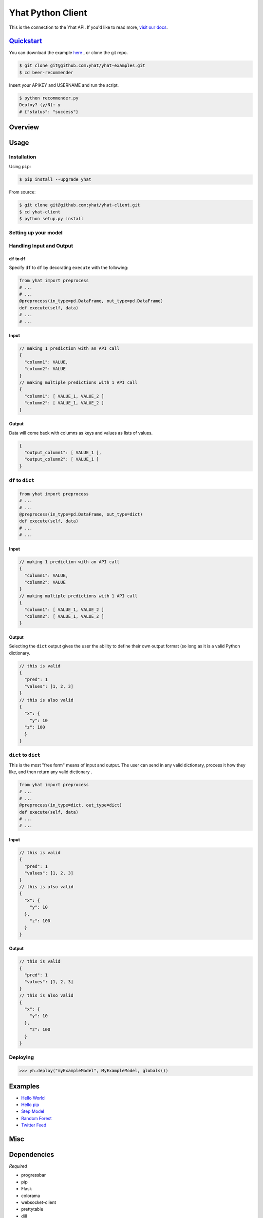 Yhat Python Client
==================

This is the connection to the Yhat API. If you'd like to read more,
`visit our docs <http://docs.yhathq.com/>`__.

`Quickstart <http://docs.yhathq.com/python/tutorial>`__
-------------------------------------------------------

You can download the example
`here <https://s3.amazonaws.com/yhat-examples/beer-recommender.zip>`__ ,
or clone the git repo.

.. code:: bash

    $ git clone git@github.com:yhat/yhat-examples.git
    $ cd beer-recommender

Insert your APIKEY and USERNAME and run the script.

.. code:: bash

    $ python recommender.py
    Deploy? (y/N): y
    # {"status": "success"}

Overview
--------

Usage
-----

Installation
~~~~~~~~~~~~

Using ``pip``:

.. code:: bash

    $ pip install --upgrade yhat

From source:

.. code:: bash

    $ git clone git@github.com:yhat/yhat-client.git
    $ cd yhat-client
    $ python setup.py install

Setting up your model
~~~~~~~~~~~~~~~~~~~~~

Handling Input and Output
~~~~~~~~~~~~~~~~~~~~~~~~~

``df`` to ``df``
^^^^^^^^^^^^^^^^

Specify ``df`` to ``df`` by decorating ``execute`` with the following:

.. code:: python

    from yhat import preprocess
    # ...
    # ...
    @preprocess(in_type=pd.DataFrame, out_type=pd.DataFrame)
    def execute(self, data)
    # ...
    # ...

Input
^^^^^

.. code:: js

    // making 1 prediction with an API call
    {
      "column1": VALUE,
      "column2": VALUE
    }
    // making multiple predictions with 1 API call
    {
      "column1": [ VALUE_1, VALUE_2 ]
      "column2": [ VALUE_1, VALUE_2 ]
    }

Output
^^^^^^

Data will come back with columns as keys and values as lists of values.

.. code:: js

    {
      "output_column1": [ VALUE_1 ],
      "output_column2": [ VALUE_1 ]
    }

``df`` to ``dict``
~~~~~~~~~~~~~~~~~~

.. code:: python

    from yhat import preprocess
    # ...
    # ...
    @preprocess(in_type=pd.DataFrame, out_type=dict)
    def execute(self, data)
    # ...
    # ...

Input
^^^^^

.. code:: js

    // making 1 prediction with an API call
    {
      "column1": VALUE,
      "column2": VALUE
    }
    // making multiple predictions with 1 API call
    {
      "column1": [ VALUE_1, VALUE_2 ]
      "column2": [ VALUE_1, VALUE_2 ]
    }

Output
^^^^^^

Selecting the ``dict`` output gives the user the ability to define their
own output format (so long as it is a valid Python dictionary.

.. code:: js

    // this is valid
    {
      "pred": 1
      "values": [1, 2, 3]
    }
    // this is also valid
    {
      "x": {
        "y": 10
      "z": 100
      }
    }

``dict`` to ``dict``
~~~~~~~~~~~~~~~~~~~~

This is the most "free form" means of input and output. The user can
send in any valid dictionary, process it how they like, and then return
any valid dictionary .

.. code:: python

    from yhat import preprocess
    # ...
    # ...
    @preprocess(in_type=dict, out_type=dict)
    def execute(self, data)
    # ...
    # ...

Input
^^^^^

.. code:: js

    // this is valid
    {
      "pred": 1
      "values": [1, 2, 3]
    }
    // this is also valid
    {
      "x": {
        "y": 10
      },
        "z": 100
      }
    }

Output
^^^^^^

.. code:: js

    // this is valid
    {
      "pred": 1
      "values": [1, 2, 3]
    }
    // this is also valid
    {
      "x": {
        "y": 10
      }, 
        "z": 100
      }
    }

Deploying
~~~~~~~~~

.. code:: python

    >>> yh.deploy("myExampleModel", MyExampleModel, globals())

Examples
--------

-  `Hello World <http://docs.yhathq.com/python/examples/hello-world>`__
-  `Hello pip <http://docs.yhathq.com/python/examples/hello-pip>`__
-  `Step Model <http://docs.yhathq.com/python/examples/stepmodel>`__
-  `Random
   Forest <http://docs.yhathq.com/python/examples/random-forest>`__
-  `Twitter
   Feed <http://docs.yhathq.com/python/examples/twitter-feed>`__

Misc
----

Dependencies
------------

*Required*

-  progressbar
-  pip
-  Flask
-  colorama
-  websocket-client
-  prettytable
-  dill

*Highly suggested*

-  pandas
-  sklearn

|Analytics|

.. |Analytics| image:: https://ga-beacon.appspot.com/UA-46996803-1/yhat-client/README.md
   :target: https://github.com/yhat/yhat-client
